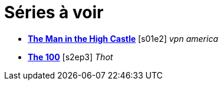 = Séries à voir


-  https://www.amazon.com/gp/product/B00RSGHYEE?ie=UTF8&ref_=dv_dp_avod_sign_in_wnzw&)[*The Man in the High Castle*] [s01e2] _vpn america_
- file:///T:/Media/Series/The%20100/[*The 100*] [s2ep3] _Thot_
    